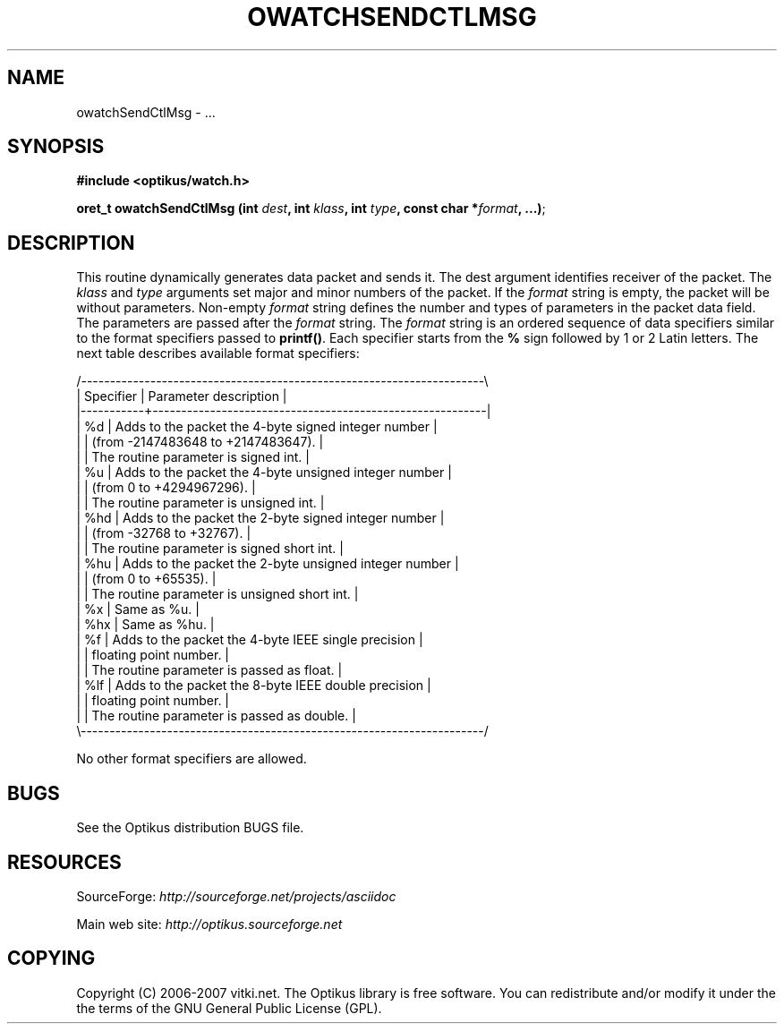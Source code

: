 .\" ** You probably do not want to edit this file directly **
.\" It was generated using the DocBook XSL Stylesheets (version 1.69.1).
.\" Instead of manually editing it, you probably should edit the DocBook XML
.\" source for it and then use the DocBook XSL Stylesheets to regenerate it.
.TH "OWATCHSENDCTLMSG" "3" "12/17/2006" "" ""
.\" disable hyphenation
.nh
.\" disable justification (adjust text to left margin only)
.ad l
.SH "NAME"
owatchSendCtlMsg \- ...
.SH "SYNOPSIS"
\fB#include <optikus/watch.h>\fR
.sp
\fBoret_t owatchSendCtlMsg (int \fR\fB\fIdest\fR\fR\fB, int \fR\fB\fIklass\fR\fR\fB, int \fR\fB\fItype\fR\fR\fB, const char *\fR\fB\fIformat\fR\fR\fB, \&...)\fR;
.sp
.SH "DESCRIPTION"
This routine dynamically generates data packet and sends it. The dest argument identifies receiver of the packet. The \fIklass\fR and \fItype\fR arguments set major and minor numbers of the packet. If the \fIformat\fR string is empty, the packet will be without parameters. Non\-empty \fIformat\fR string defines the number and types of parameters in the packet data field. The parameters are passed after the \fIformat\fR string. The \fIformat\fR string is an ordered sequence of data specifiers similar to the format specifiers passed to \fBprintf()\fR. Each specifier starts from the \fB%\fR sign followed by 1 or 2 Latin letters. The next table describes available format specifiers:
.sp
.sp
.nf
/\-\-\-\-\-\-\-\-\-\-\-\-\-\-\-\-\-\-\-\-\-\-\-\-\-\-\-\-\-\-\-\-\-\-\-\-\-\-\-\-\-\-\-\-\-\-\-\-\-\-\-\-\-\-\-\-\-\-\-\-\-\-\-\-\-\-\-\-\-\-\\
| Specifier |  Parameter description                                   |
|\-\-\-\-\-\-\-\-\-\-\-+\-\-\-\-\-\-\-\-\-\-\-\-\-\-\-\-\-\-\-\-\-\-\-\-\-\-\-\-\-\-\-\-\-\-\-\-\-\-\-\-\-\-\-\-\-\-\-\-\-\-\-\-\-\-\-\-\-\-|
| %d        | Adds to the packet the 4\-byte signed integer number      |
|           |   (from \-2147483648 to +2147483647).                     |
|           |   The routine parameter is signed int.                   |
| %u        | Adds to the packet the 4\-byte unsigned integer number    |
|           |   (from 0 to +4294967296).                               |
|           |   The routine parameter is unsigned int.                 |
| %hd       | Adds to the packet the 2\-byte signed integer number      |
|           |   (from \-32768 to +32767).                               |
|           |   The routine parameter is signed short int.             |
| %hu       | Adds to the packet the 2\-byte unsigned integer number    |
|           |   (from 0 to +65535).                                    |
|           |   The routine parameter is unsigned short int.           |
| %x        | Same as %u.                                              |
| %hx       | Same as %hu.                                             |
| %f        | Adds to the packet the 4\-byte IEEE single precision      |
|           |   floating point number.                                 |
|           |   The routine parameter is passed as float.              |
| %lf       | Adds to the packet the 8\-byte IEEE double precision      |
|           |   floating point number.                                 |
|           |   The routine parameter is passed as double.             |
\\\-\-\-\-\-\-\-\-\-\-\-\-\-\-\-\-\-\-\-\-\-\-\-\-\-\-\-\-\-\-\-\-\-\-\-\-\-\-\-\-\-\-\-\-\-\-\-\-\-\-\-\-\-\-\-\-\-\-\-\-\-\-\-\-\-\-\-\-\-\-/
.fi
.sp
.nf
No other format specifiers are allowed.
.fi
.SH "BUGS"
See the Optikus distribution BUGS file.
.sp
.SH "RESOURCES"
SourceForge: \fIhttp://sourceforge.net/projects/asciidoc\fR
.sp
Main web site: \fIhttp://optikus.sourceforge.net\fR
.sp
.SH "COPYING"
Copyright (C) 2006\-2007 vitki.net. The Optikus library is free software. You can redistribute and/or modify it under the the terms of the GNU General Public License (GPL).
.sp
